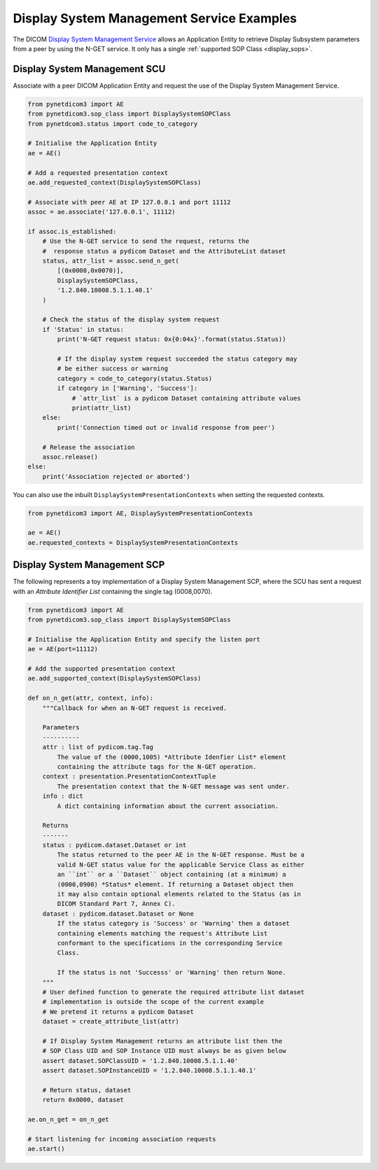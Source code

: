 Display System Management Service Examples
~~~~~~~~~~~~~~~~~~~~~~~~~~~~~~~~~~~~~~~~~~

The DICOM `Display System Management Service <http://dicom.nema.org/medical/dicom/current/output/html/part04.html#chapter_EE>`_
allows an Application Entity to retrieve Display Subsystem parameters from a
peer by using the N-GET service. It only has a single
:ref:`supported SOP Class <display_sops>`.

Display System Management SCU
.............................

Associate with a peer DICOM Application Entity and request the use of the
Display System Management Service.

.. code-block:: python

    from pynetdicom3 import AE
    from pynetdicom3.sop_class import DisplaySystemSOPClass
    from pynetdcom3.status import code_to_category

    # Initialise the Application Entity
    ae = AE()

    # Add a requested presentation context
    ae.add_requested_context(DisplaySystemSOPClass)

    # Associate with peer AE at IP 127.0.0.1 and port 11112
    assoc = ae.associate('127.0.0.1', 11112)

    if assoc.is_established:
        # Use the N-GET service to send the request, returns the
        #  response status a pydicom Dataset and the AttributeList dataset
        status, attr_list = assoc.send_n_get(
            [(0x0008,0x0070)],
            DisplaySystemSOPClass,
            '1.2.840.10008.5.1.1.40.1'
        )

        # Check the status of the display system request
        if 'Status' in status:
            print('N-GET request status: 0x{0:04x}'.format(status.Status))

            # If the display system request succeeded the status category may
            # be either success or warning
            category = code_to_category(status.Status)
            if category in ['Warning', 'Success']:
                # `attr_list` is a pydicom Dataset containing attribute values
                print(attr_list)
        else:
            print('Connection timed out or invalid response from peer')

        # Release the association
        assoc.release()
    else:
        print('Association rejected or aborted')

You can also use the inbuilt ``DisplaySystemPresentationContexts`` when setting
the requested contexts.

.. code-block:: python

   from pynetdicom3 import AE, DisplaySystemPresentationContexts

   ae = AE()
   ae.requested_contexts = DisplaySystemPresentationContexts


Display System Management SCP
.............................

The following represents a toy implementation of a Display System Management
SCP, where the SCU has sent a request with an *Attribute Identifier List*
containing the single tag (0008,0070).

.. code-block:: python

    from pynetdicom3 import AE
    from pynetdicom3.sop_class import DisplaySystemSOPClass

    # Initialise the Application Entity and specify the listen port
    ae = AE(port=11112)

    # Add the supported presentation context
    ae.add_supported_context(DisplaySystemSOPClass)

    def on_n_get(attr, context, info):
        """Callback for when an N-GET request is received.

        Parameters
        ----------
        attr : list of pydicom.tag.Tag
            The value of the (0000,1005) *Attribute Idenfier List* element
            containing the attribute tags for the N-GET operation.
        context : presentation.PresentationContextTuple
            The presentation context that the N-GET message was sent under.
        info : dict
            A dict containing information about the current association.

        Returns
        -------
        status : pydicom.dataset.Dataset or int
            The status returned to the peer AE in the N-GET response. Must be a
            valid N-GET status value for the applicable Service Class as either
            an ``int`` or a ``Dataset`` object containing (at a minimum) a
            (0000,0900) *Status* element. If returning a Dataset object then
            it may also contain optional elements related to the Status (as in
            DICOM Standard Part 7, Annex C).
        dataset : pydicom.dataset.Dataset or None
            If the status category is 'Success' or 'Warning' then a dataset
            containing elements matching the request's Attribute List
            conformant to the specifications in the corresponding Service
            Class.

            If the status is not 'Successs' or 'Warning' then return None.
        """
        # User defined function to generate the required attribute list dataset
        # implementation is outside the scope of the current example
        # We pretend it returns a pydicom Dataset
        dataset = create_attribute_list(attr)

        # If Display System Management returns an attribute list then the
        # SOP Class UID and SOP Instance UID must always be as given below
        assert dataset.SOPClassUID = '1.2.840.10008.5.1.1.40'
        assert dataset.SOPInstanceUID = '1.2.840.10008.5.1.1.40.1'

        # Return status, dataset
        return 0x0000, dataset

    ae.on_n_get = on_n_get

    # Start listening for incoming association requests
    ae.start()
